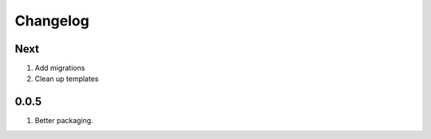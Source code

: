 Changelog
=========

Next
----
#. Add migrations
#. Clean up templates

0.0.5
-----
#. Better packaging.

